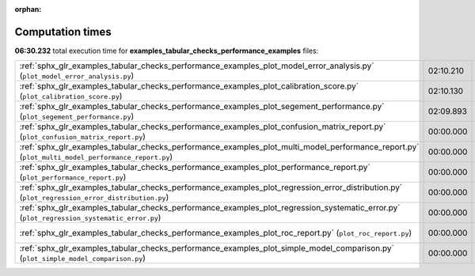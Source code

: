 
:orphan:

.. _sphx_glr_examples_tabular_checks_performance_examples_sg_execution_times:

Computation times
=================
**06:30.232** total execution time for **examples_tabular_checks_performance_examples** files:

+--------------------------------------------------------------------------------------------------------------------------------------------------+-----------+--------+
| :ref:`sphx_glr_examples_tabular_checks_performance_examples_plot_model_error_analysis.py` (``plot_model_error_analysis.py``)                     | 02:10.210 | 0.0 MB |
+--------------------------------------------------------------------------------------------------------------------------------------------------+-----------+--------+
| :ref:`sphx_glr_examples_tabular_checks_performance_examples_plot_calibration_score.py` (``plot_calibration_score.py``)                           | 02:10.130 | 0.0 MB |
+--------------------------------------------------------------------------------------------------------------------------------------------------+-----------+--------+
| :ref:`sphx_glr_examples_tabular_checks_performance_examples_plot_segement_performance.py` (``plot_segement_performance.py``)                     | 02:09.893 | 0.0 MB |
+--------------------------------------------------------------------------------------------------------------------------------------------------+-----------+--------+
| :ref:`sphx_glr_examples_tabular_checks_performance_examples_plot_confusion_matrix_report.py` (``plot_confusion_matrix_report.py``)               | 00:00.000 | 0.0 MB |
+--------------------------------------------------------------------------------------------------------------------------------------------------+-----------+--------+
| :ref:`sphx_glr_examples_tabular_checks_performance_examples_plot_multi_model_performance_report.py` (``plot_multi_model_performance_report.py``) | 00:00.000 | 0.0 MB |
+--------------------------------------------------------------------------------------------------------------------------------------------------+-----------+--------+
| :ref:`sphx_glr_examples_tabular_checks_performance_examples_plot_performance_report.py` (``plot_performance_report.py``)                         | 00:00.000 | 0.0 MB |
+--------------------------------------------------------------------------------------------------------------------------------------------------+-----------+--------+
| :ref:`sphx_glr_examples_tabular_checks_performance_examples_plot_regression_error_distribution.py` (``plot_regression_error_distribution.py``)   | 00:00.000 | 0.0 MB |
+--------------------------------------------------------------------------------------------------------------------------------------------------+-----------+--------+
| :ref:`sphx_glr_examples_tabular_checks_performance_examples_plot_regression_systematic_error.py` (``plot_regression_systematic_error.py``)       | 00:00.000 | 0.0 MB |
+--------------------------------------------------------------------------------------------------------------------------------------------------+-----------+--------+
| :ref:`sphx_glr_examples_tabular_checks_performance_examples_plot_roc_report.py` (``plot_roc_report.py``)                                         | 00:00.000 | 0.0 MB |
+--------------------------------------------------------------------------------------------------------------------------------------------------+-----------+--------+
| :ref:`sphx_glr_examples_tabular_checks_performance_examples_plot_simple_model_comparison.py` (``plot_simple_model_comparison.py``)               | 00:00.000 | 0.0 MB |
+--------------------------------------------------------------------------------------------------------------------------------------------------+-----------+--------+
